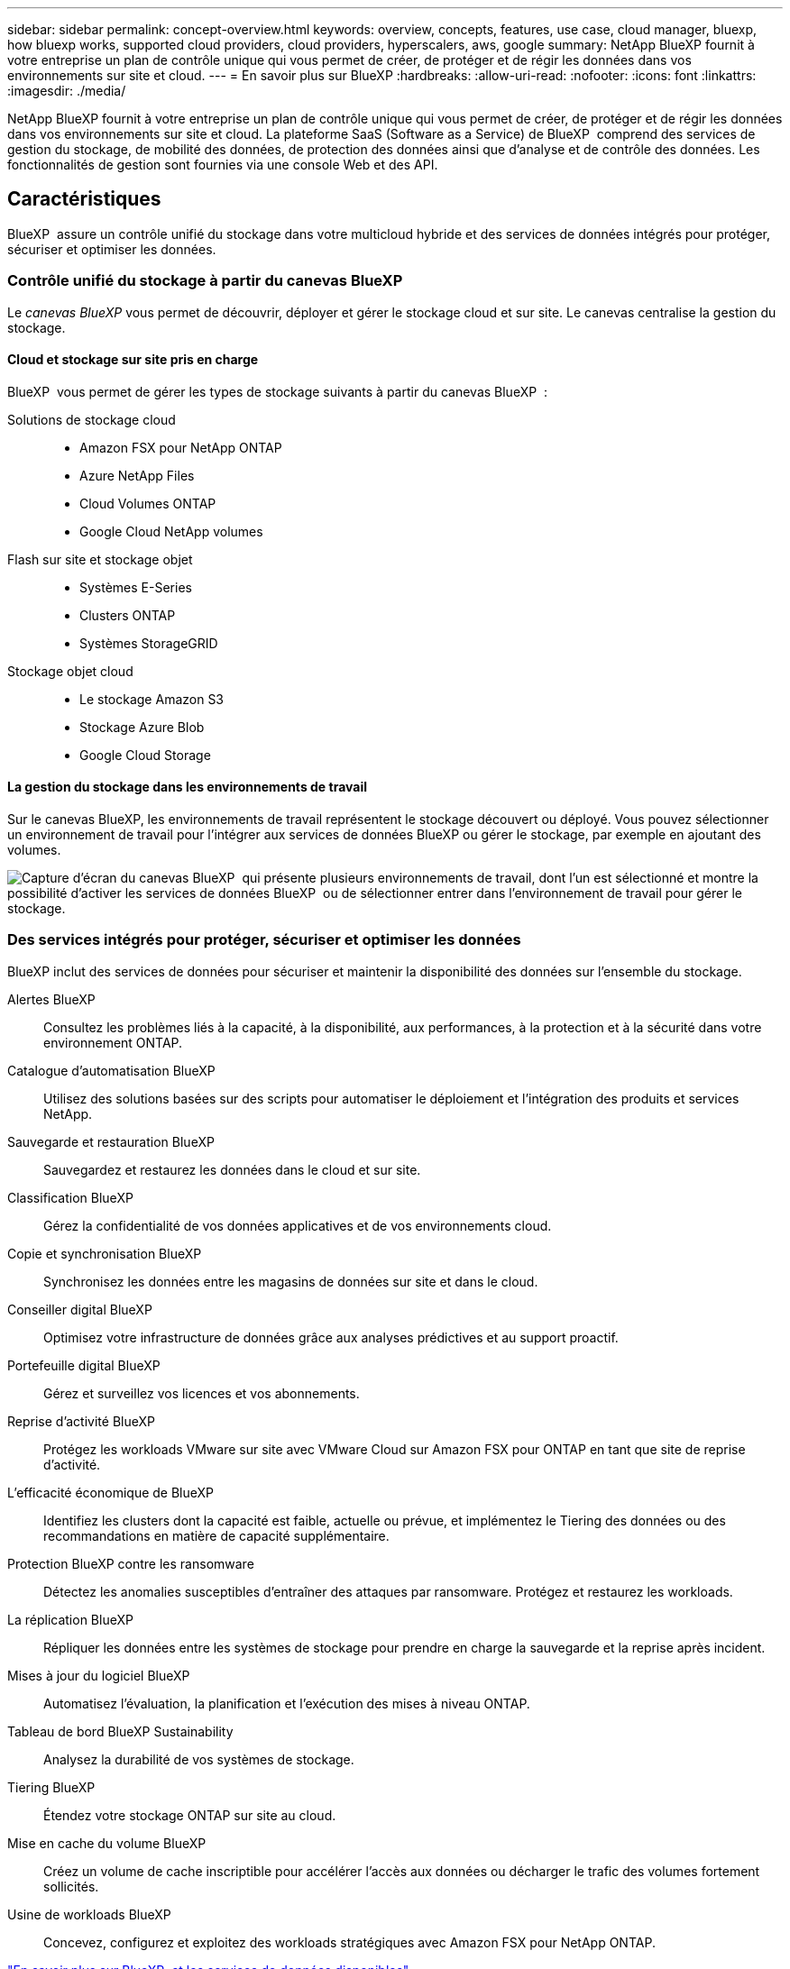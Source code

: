 ---
sidebar: sidebar 
permalink: concept-overview.html 
keywords: overview, concepts, features, use case, cloud manager, bluexp, how bluexp works, supported cloud providers, cloud providers, hyperscalers, aws, google 
summary: NetApp BlueXP fournit à votre entreprise un plan de contrôle unique qui vous permet de créer, de protéger et de régir les données dans vos environnements sur site et cloud. 
---
= En savoir plus sur BlueXP
:hardbreaks:
:allow-uri-read: 
:nofooter: 
:icons: font
:linkattrs: 
:imagesdir: ./media/


[role="lead"]
NetApp BlueXP fournit à votre entreprise un plan de contrôle unique qui vous permet de créer, de protéger et de régir les données dans vos environnements sur site et cloud. La plateforme SaaS (Software as a Service) de BlueXP  comprend des services de gestion du stockage, de mobilité des données, de protection des données ainsi que d'analyse et de contrôle des données. Les fonctionnalités de gestion sont fournies via une console Web et des API.



== Caractéristiques

BlueXP  assure un contrôle unifié du stockage dans votre multicloud hybride et des services de données intégrés pour protéger, sécuriser et optimiser les données.



=== Contrôle unifié du stockage à partir du canevas BlueXP 

Le _canevas BlueXP_ vous permet de découvrir, déployer et gérer le stockage cloud et sur site. Le canevas centralise la gestion du stockage.



==== Cloud et stockage sur site pris en charge

BlueXP  vous permet de gérer les types de stockage suivants à partir du canevas BlueXP  :

Solutions de stockage cloud::
+
--
* Amazon FSX pour NetApp ONTAP
* Azure NetApp Files
* Cloud Volumes ONTAP
* Google Cloud NetApp volumes


--
Flash sur site et stockage objet::
+
--
* Systèmes E-Series
* Clusters ONTAP
* Systèmes StorageGRID


--
Stockage objet cloud::
+
--
* Le stockage Amazon S3
* Stockage Azure Blob
* Google Cloud Storage


--




==== La gestion du stockage dans les environnements de travail

Sur le canevas BlueXP, les environnements de travail représentent le stockage découvert ou déployé. Vous pouvez sélectionner un environnement de travail pour l'intégrer aux services de données BlueXP ou gérer le stockage, par exemple en ajoutant des volumes.

image:screenshot-canvas.png["Capture d'écran du canevas BlueXP  qui présente plusieurs environnements de travail, dont l'un est sélectionné et montre la possibilité d'activer les services de données BlueXP  ou de sélectionner entrer dans l'environnement de travail pour gérer le stockage."]



=== Des services intégrés pour protéger, sécuriser et optimiser les données

BlueXP inclut des services de données pour sécuriser et maintenir la disponibilité des données sur l'ensemble du stockage.

Alertes BlueXP:: Consultez les problèmes liés à la capacité, à la disponibilité, aux performances, à la protection et à la sécurité dans votre environnement ONTAP.
Catalogue d'automatisation BlueXP:: Utilisez des solutions basées sur des scripts pour automatiser le déploiement et l'intégration des produits et services NetApp.
Sauvegarde et restauration BlueXP:: Sauvegardez et restaurez les données dans le cloud et sur site.
Classification BlueXP:: Gérez la confidentialité de vos données applicatives et de vos environnements cloud.
Copie et synchronisation BlueXP:: Synchronisez les données entre les magasins de données sur site et dans le cloud.
Conseiller digital BlueXP:: Optimisez votre infrastructure de données grâce aux analyses prédictives et au support proactif.
Portefeuille digital BlueXP:: Gérez et surveillez vos licences et vos abonnements.
Reprise d'activité BlueXP:: Protégez les workloads VMware sur site avec VMware Cloud sur Amazon FSX pour ONTAP en tant que site de reprise d'activité.
L'efficacité économique de BlueXP:: Identifiez les clusters dont la capacité est faible, actuelle ou prévue, et implémentez le Tiering des données ou des recommandations en matière de capacité supplémentaire.
Protection BlueXP contre les ransomware:: Détectez les anomalies susceptibles d'entraîner des attaques par ransomware. Protégez et restaurez les workloads.
La réplication BlueXP:: Répliquer les données entre les systèmes de stockage pour prendre en charge la sauvegarde et la reprise après incident.
Mises à jour du logiciel BlueXP:: Automatisez l'évaluation, la planification et l'exécution des mises à niveau ONTAP.
Tableau de bord BlueXP Sustainability:: Analysez la durabilité de vos systèmes de stockage.
Tiering BlueXP:: Étendez votre stockage ONTAP sur site au cloud.
Mise en cache du volume BlueXP:: Créez un volume de cache inscriptible pour accélérer l'accès aux données ou décharger le trafic des volumes fortement sollicités.
Usine de workloads BlueXP:: Concevez, configurez et exploitez des workloads stratégiques avec Amazon FSX pour NetApp ONTAP.


https://www.netapp.com/bluexp/["En savoir plus sur BlueXP  et les services de données disponibles"^]



== Fournisseurs cloud pris en charge

BlueXP vous permet de gérer le stockage cloud et d'utiliser les services cloud dans Amazon Web Services, Microsoft Azure et Google Cloud.



== Le coût

Le prix de BlueXP dépend des services que vous utilisez. https://bluexp.netapp.com/pricing["En savoir plus sur les tarifs BlueXP"^]



== Fonctionnement de BlueXP

BlueXP  comprend une console Web fournie via la couche SaaS, un système de gestion des ressources et des accès, des connecteurs qui gèrent les environnements de travail et activent les services cloud BlueXP , ainsi que différents modes de déploiement pour répondre à vos besoins métier.



=== Services à la demande

BlueXP  est accessible via https://console.bluexp.netapp.com["console web"^] les API et. Cette expérience SaaS vous permet d'accéder automatiquement aux dernières fonctionnalités dès leur sortie et de basculer facilement entre vos organisations, projets et connecteurs BlueXP .



=== Gestion des identités et des accès BlueXP 

Le modèle de gestion des accès et des identités BlueXP  offre une gestion granulaire des ressources et des autorisations :

* Une _organisation_ de haut niveau vous permet de gérer l'accès à vos différents _projets_
* _Dossiers_ vous permet de regrouper des projets associés
* La gestion des ressources vous permet d'associer une ressource à un ou plusieurs dossiers ou projets
* La gestion des accès vous permet d'attribuer un rôle aux membres à différents niveaux de la hiérarchie de l'organisation


BlueXP IAM est pris en charge en mode standard ou restreint. Si vous utilisez BlueXP en mode privé, vous utilisez un compte BlueXP pour gérer les espaces de travail, les utilisateurs et les ressources.

* link:concept-identity-and-access-management.html["En savoir plus sur BlueXP  IAM"]




=== Connecteurs

Vous n'avez pas besoin d'un connecteur pour démarrer avec BlueXP, mais vous devez créer un connecteur pour déverrouiller toutes les fonctionnalités et tous les services BlueXP. Un connecteur vous permet de gérer les ressources et les processus dans vos environnements sur site et cloud. Il est nécessaire pour gérer les environnements de travail (par exemple, Cloud Volumes ONTAP) et utiliser de nombreux services BlueXP .

link:concept-connectors.html["En savoir plus sur les connecteurs"].



=== Modes de déploiement

BlueXP  propose trois modes de déploiement. _Standard mode_ exploite la couche SaaS (Software as a Service) de BlueXP  pour fournir des fonctionnalités complètes. Si votre environnement comporte des restrictions de sécurité et de connectivité, _mode restreint_ et _mode privé_ limitent la connectivité sortante à la couche SaaS BlueXP .

link:concept-modes.html["En savoir plus sur les modes de déploiement BlueXP"].



== Certification SOC 2 Type 2

Un cabinet d'expertise comptable et d'auditeur de services indépendant a examiné BlueXP et a affirmé que BlueXP avait obtenu les rapports SOC 2 Type 2 sur la base des critères applicables des services de confiance.

https://www.netapp.com/company/trust-center/compliance/soc-2/["Consultez les rapports SOC 2 de NetApp"^]
